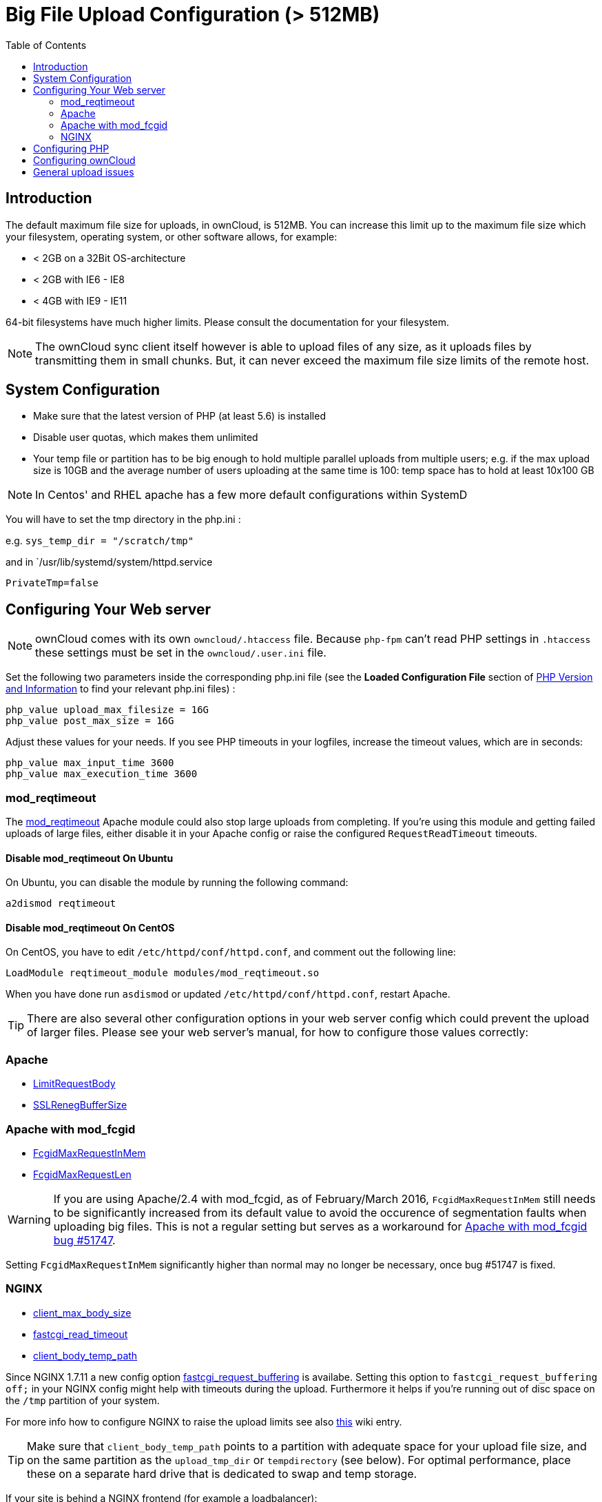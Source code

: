 = Big File Upload Configuration (> 512MB)
:toc: right

== Introduction

The default maximum file size for uploads, in ownCloud, is 512MB. You
can increase this limit up to the maximum file size which your
filesystem, operating system, or other software allows, for example:

* < 2GB on a 32Bit OS-architecture
* < 2GB with IE6 - IE8
* < 4GB with IE9 - IE11

64-bit filesystems have much higher limits. Please consult the
documentation for your filesystem.

NOTE: The ownCloud sync client itself however is able to upload files of any size,
as it uploads files by transmitting them in small chunks. But, it can never exceed the
maximum file size limits of the remote host.

[[system-configuration]]
== System Configuration

* Make sure that the latest version of PHP (at least 5.6) is installed
* Disable user quotas, which makes them unlimited
* Your temp file or partition has to be big enough to hold multiple
parallel uploads from multiple users; e.g. if the max upload size is
10GB and the average number of users uploading at the same time is 100:
temp space has to hold at least 10x100 GB

NOTE:  In Centos' and RHEL apache has a few more default configurations within SystemD

You will have to set the tmp directory in the php.ini :

e.g. `sys_temp_dir = "/scratch/tmp"`

and in `/usr/lib/systemd/system/httpd.service

----
PrivateTmp=false
----

[[configuring-your-web-server]]
== Configuring Your Web server

NOTE: ownCloud comes with its own `owncloud/.htaccess` file. Because `php-fpm` can’t read
PHP settings in `.htaccess` these settings must be set in the `owncloud/.user.ini` file.

Set the following two parameters inside the corresponding php.ini file
(see the *Loaded Configuration File* section of xref:configuration/general_topics/general_troubleshooting.adoc#php-version-and-information[PHP Version and Information]
to find your relevant php.ini files) :

----
php_value upload_max_filesize = 16G
php_value post_max_size = 16G
----

Adjust these values for your needs. If you see PHP timeouts in your
logfiles, increase the timeout values, which are in seconds:

----
php_value max_input_time 3600
php_value max_execution_time 3600
----

=== mod_reqtimeout

The https://httpd.apache.org/docs/current/mod/mod_reqtimeout.html[mod_reqtimeout] Apache module could also stop large uploads from completing.
If you’re using this module and getting failed uploads of large files, either disable it in your Apache config or raise the configured `RequestReadTimeout` timeouts.

==== Disable mod_reqtimeout On Ubuntu

On Ubuntu, you can disable the module by running the following command:

[source,console]
----
a2dismod reqtimeout
----

==== Disable mod_reqtimeout On CentOS

On CentOS, you have to edit `/etc/httpd/conf/httpd.conf`, and comment out the following line:

[source,apache]
----
LoadModule reqtimeout_module modules/mod_reqtimeout.so
----

When you have done run `asdismod` or updated `/etc/httpd/conf/httpd.conf`, restart Apache.

TIP: There are also several other configuration options in your web server config which could prevent the upload of larger files.
Please see your web server's manual, for how to configure those values correctly:

[[apache]]
=== Apache

* https://httpd.apache.org/docs/current/en/mod/core.html#limitrequestbody[LimitRequestBody]
* https://httpd.apache.org/docs/current/mod/mod_ssl.html#sslrenegbuffersize[SSLRenegBufferSize]

[[apache-with-mod_fcgid]]
=== Apache with mod_fcgid

* https://httpd.apache.org/mod_fcgid/mod/mod_fcgid.html#fcgidmaxrequestinmem[FcgidMaxRequestInMem]
* https://httpd.apache.org/mod_fcgid/mod/mod_fcgid.html#fcgidmaxrequestlen[FcgidMaxRequestLen]

WARNING: If you are using Apache/2.4 with mod_fcgid, as of February/March 2016, `FcgidMaxRequestInMem` still needs to be significantly increased from its default value to avoid the occurence of segmentation faults when uploading big files. This is not a regular setting but serves as a workaround for https://bz.apache.org/bugzilla/show_bug.cgi?id=51747[Apache with mod_fcgid bug #51747].

Setting `FcgidMaxRequestInMem` significantly higher than normal may no
longer be necessary, once bug #51747 is fixed.

[[nginx]]
=== NGINX

* http://nginx.org/en/docs/http/ngx_http_core_module.html#client_max_body_size[client_max_body_size]
* http://nginx.org/en/docs/http/ngx_http_fastcgi_module.html#fastcgi_read_timeout[fastcgi_read_timeout]
* http://nginx.org/en/docs/http/ngx_http_core_module.html#client_body_temp_path[client_body_temp_path]

Since NGINX 1.7.11 a new config option
https://nginx.org/en/docs/http/ngx_http_fastcgi_module.html#fastcgi_request_buffering[fastcgi_request_buffering]
is availabe. Setting this option to `fastcgi_request_buffering off;` in
your NGINX config might help with timeouts during the upload.
Furthermore it helps if you’re running out of disc space on the `/tmp`
partition of your system.

For more info how to configure NGINX to raise the upload limits see also
https://github.com/owncloud/documentation/wiki/Uploading-files-up-to-16GB#configuring-nginx[this] wiki entry.

TIP: Make sure that `client_body_temp_path` points to a partition with adequate space for
your upload file size, and on the same partition as the `upload_tmp_dir` or `tempdirectory`
(see below). For optimal performance, place these on a separate hard drive that is dedicated
to swap and temp storage.

If your site is behind a NGINX frontend (for example a loadbalancer):

By default, downloads will be limited to 1GB due to `proxy_buffering`
and `proxy_max_temp_file_size` on the frontend.

* If you can access the frontend’s configuration, disable
http://nginx.org/en/docs/http/ngx_http_proxy_module.html#proxy_buffering[proxy_buffering]
or increase
http://nginx.org/en/docs/http/ngx_http_proxy_module.html#proxy_max_temp_file_size[proxy_max_temp_file_size]
from the default 1GB.
* If you do not have access to the frontend, set the
http://nginx.org/en/docs/http/ngx_http_proxy_module.html#proxy_buffering[X-Accel-Buffering]
header to `add_header X-Accel-Buffering no;` on your backend server.

[[configuring-php]]
== Configuring PHP

If you don’t want to use the ownCloud `.htaccess` or `.user.ini` file,
you may configure PHP instead. Make sure to comment out any lines
`.htaccess` pertaining to upload size, if you entered any.

If you are running ownCloud on a 32-bit system, any `open_basedir`
directive in your `php.ini` file needs to be commented out.

Set the following two parameters inside `php.ini`, using your own
desired file size values:

----
upload_max_filesize = 16G
post_max_size = 16G
----

Tell PHP which temp file you want it to use:

----
upload_tmp_dir = /var/big_temp_file/
----

*Output Buffering* must be turned off in `.htaccess` or `.user.ini` or
`php.ini`, or PHP will return memory-related errors:

* `output_buffering = 0`

[[configuring-owncloud]]
== Configuring ownCloud

As an alternative to the `upload_tmp_dir` of PHP (e.g., if you don’t have access to your `php.ini`) you can also configure a temporary location for uploaded files by using the `tempdirectory` setting in your `config.php`.

If you have configured the `session_lifetime` setting in your `config.php` (See xref:configuration/server/config_sample_php_parameters.adoc[Sample Config PHP Parameters]) file then make sure it is not too low. This setting needs to be configured to at least the time (in seconds) that the longest upload will take.
If unsure remove this completely from your configuration to reset it to the default shown in the `config.sample.php`.

[[general-upload-issues]]
== General upload issues

Various environmental factors could cause a restriction of the upload
size. Examples are:

* The `LVE Manager` of `CloudLinux` which sets a `I/O limit`
* Some services like `Cloudflare` are also known to cause uploading issues
* Upload limits enforced by proxies used by your clients
* Other webserver modules like described in xref:configuration/general_topics/general_troubleshooting.adoc[General Troubleshooting]
